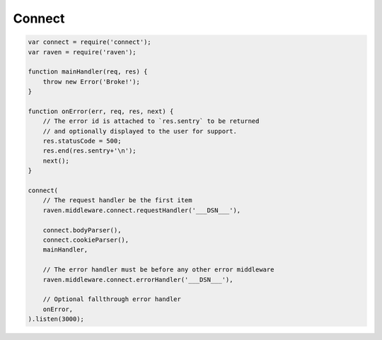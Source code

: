 Connect
=======

.. code-block:: javascript

  var connect = require('connect');
  var raven = require('raven');

  function mainHandler(req, res) {
      throw new Error('Broke!');
  }

  function onError(err, req, res, next) {
      // The error id is attached to `res.sentry` to be returned
      // and optionally displayed to the user for support.
      res.statusCode = 500;
      res.end(res.sentry+'\n');
      next();
  }

  connect(
      // The request handler be the first item
      raven.middleware.connect.requestHandler('___DSN___'),

      connect.bodyParser(),
      connect.cookieParser(),
      mainHandler,

      // The error handler must be before any other error middleware
      raven.middleware.connect.errorHandler('___DSN___'),

      // Optional fallthrough error handler
      onError,
  ).listen(3000);
